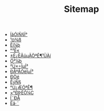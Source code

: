#+TITLE: Sitemap

- [[file:language.org][ÍâÓïÑ§Ï°]]
- [[file:tool.org][¹¤¾ß]]
- [[file:software.org][Èí¼þ]]
- [[file:security.org][°²È«]]
- [[file:index.org][±È¿ËÂüµÄÖªÊ¶¹ÜÀí]]
- [[file:hardware.org][Ó²¼þ]]
- [[file:os.org][²Ù×÷ÏµÍ³]]
- [[file:signal.org][ÐÅºÅÓëÏµÍ³]]
- [[file:protocol.org][Ð­Òé]]
- [[file:math.org][ÊýÑ§]]
- [[file:encyclopedia.org][°Ù¿ÆÖªÊ¶]]
- [[file:decoration.org][×°ÐÞÈÕ¼Ç]]
- [[file:communication.org][Í¨ÐÅ]]
- [[file:algorithm.org][Ëã·¨]]